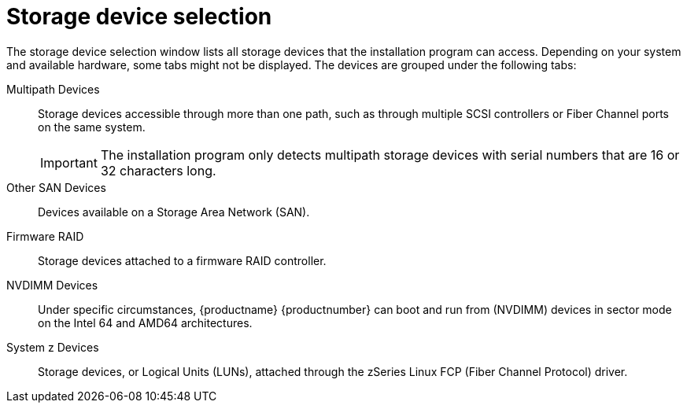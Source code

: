 [id="storage-devices-selection_{context}"]
= Storage device selection

The storage device selection window lists all storage devices that the installation program can access. Depending on your system and available hardware, some tabs might not be displayed.
The devices are grouped under the following tabs:

Multipath Devices:: Storage devices accessible through more than one path, such as through multiple SCSI controllers or Fiber Channel ports on the same system.
+
[IMPORTANT]
====
The installation program only detects multipath storage devices with serial numbers that are 16 or 32 characters long.
====

Other SAN Devices::  Devices available on a Storage Area Network (SAN).

Firmware RAID::  Storage devices attached to a firmware RAID controller.

NVDIMM Devices:: Under specific circumstances, {productname} {productnumber} can boot and run from (NVDIMM) devices in sector mode on the Intel 64 and AMD64 architectures.

System z Devices:: Storage devices, or Logical Units (LUNs), attached through the zSeries Linux FCP (Fiber Channel Protocol) driver.
